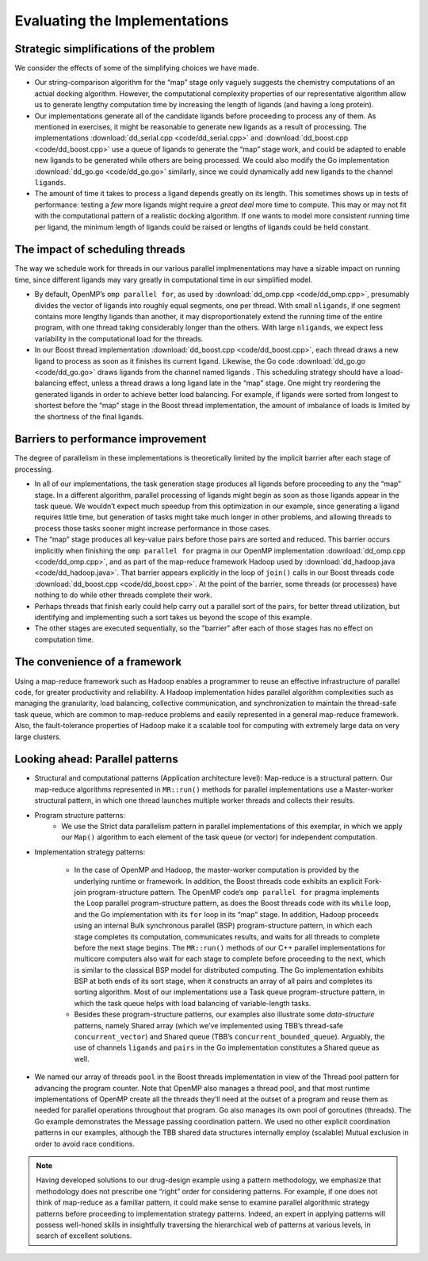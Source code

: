 .. role:: uline

******************************
Evaluating the Implementations
******************************

Strategic simplifications of the problem
########################################

We consider the effects of some of the simplifying choices we have made.

- Our string-comparison algorithm for the “map” stage only vaguely suggests the chemistry computations of an actual docking algorithm.  However, the computational complexity properties of our representative algorithm allow us to generate lengthy computation time by increasing the length of ligands (and having a long protein).  

- Our implementations generate all of the candidate ligands before proceeding to process any of them. As mentioned in exercises, it might be reasonable to generate new ligands as a result of processing. The implementations :download:`dd_serial.cpp <code/dd_serial.cpp>` and :download:`dd_boost.cpp <code/dd_boost.cpp>` use a queue of ligands to generate the “map” stage work, and could be adapted to enable new ligands to be generated while others are being processed. We could also modify the Go implementation :download:`dd_go.go <code/dd_go.go>` similarly, since we could dynamically add new ligands to the channel ``ligands``.  

- The amount of time it takes to process a ligand depends greatly on its length. This sometimes shows up in tests of performance: testing a *few* more ligands might require a *great deal* more time to compute. This may or may not fit with the computational pattern of a realistic docking algorithm. If one wants to model more consistent running time per ligand, the minimum length of ligands could be raised or lengths of ligands could be held constant.

The impact of scheduling threads
################################

The way we schedule work for threads in our various parallel implmenentations may have a sizable impact on running time, since different ligands may vary greatly in computational time in our simplified model. 

- By default, OpenMP’s ``omp parallel for``, as used by :download:`dd_omp.cpp <code/dd_omp.cpp>`, presumably divides the vector of ligands into roughly equal segments, one per thread. With small ``nligands``\ , if one segment contains more lengthy ligands than another, it may disproportionately extend the running time of the entire program, with one thread taking considerably longer than the others. With large ``nligands``, we expect less variability in the computational load for the threads.

- In our Boost thread implementation :download:`dd_boost.cpp <code/dd_boost.cpp>`, each thread draws a new ligand to process as soon as it finishes its current ligand. Likewise, the Go code :download:`dd_go.go <code/dd_go.go>` draws ligands from the channel named  ligands . This scheduling strategy should have a load-balancing effect, unless a thread draws a long ligand late in the “map” stage. One might try reordering the generated ligands in order to achieve better load balancing. For example, if ligands were sorted from longest to shortest before the “map” stage in the Boost thread implementation, the amount of imbalance of loads is limited by the shortness of the final ligands.  

Barriers to performance improvement
###################################

The degree of parallelism in these implementations is theoretically limited by the implicit barrier after each stage of processing.  

- In all of our implementations, the task generation stage produces all ligands before proceeding to any the “map” stage.  In a different algorithm, parallel processing of ligands might begin as soon as those ligands appear in the task queue. We wouldn’t expect much speedup from this optimization in our example, since generating a ligand requires little time, but generation of tasks might take much longer in other problems, and allowing threads to process those tasks sooner might increase performance in those cases.

- The “map” stage produces all key-value pairs before those pairs are sorted and reduced. This barrier occurs implicitly when finishing the ``omp parallel for`` pragma in our OpenMP implementation :download:`dd_omp.cpp <code/dd_omp.cpp>`, and as part of the map-reduce framework Hadoop used by :download:`dd_hadoop.java <code/dd_hadoop.java>`. That barrier appears explicitly in the loop of ``join()`` calls in our Boost threads code :download:`dd_boost.cpp <code/dd_boost.cpp>`. At the point of the barrier, some threads (or processes) have nothing to do while other threads complete their work.  

- Perhaps threads that finish early could help carry out a parallel sort of the pairs, for better thread utilization, but identifying and implementing such a sort takes us beyond the scope of this example.

- The other stages are executed sequentially, so the "barrier" after each of those stages has no effect on computation time.

The convenience of a framework
##############################

Using a map-reduce framework such as Hadoop enables a programmer to reuse an effective infrastructure of parallel code, for greater productivity and reliability. A Hadoop implementation hides parallel algorithm complexities such as managing the granularity, load balancing, collective communication, and synchronization to maintain the thread-safe task queue, which are common to map-reduce problems and easily represented in a general map-reduce framework. Also, the fault-tolerance properties of Hadoop make it a scalable tool for computing with extremely large data on very large clusters.  

Looking ahead: Parallel patterns
################################

- Structural and computational patterns (Application architecture level): :uline:`Map-reduce` is a structural pattern. Our map-reduce algorithms represented in ``MR::run()`` methods for parallel implementations use a :uline:`Master-worker` structural pattern, in which one thread launches multiple worker threads and collects their results. 

- Program structure patterns: 
	- We use the :uline:`Strict data parallelism` pattern in parallel implementations of this exemplar, in which we apply our ``Map()`` algorithm to each element of the task queue (or vector) for independent computation.

- Implementation strategy patterns: 

	- In the case of OpenMP and Hadoop, the master-worker computation is provided by the underlying runtime or framework. In addition, the Boost threads code exhibits an explicit :uline:`Fork-join` program-structure pattern. The OpenMP code’s ``omp parallel for`` pragma implements the :uline:`Loop parallel` program-structure pattern, as does the Boost threads code with its ``while`` loop, and the Go implementation with its ``for`` loop in its “map” stage. In addition, Hadoop proceeds using an internal :uline:`Bulk synchronous parallel (BSP)` program-structure pattern, in which each stage completes its computation, communicates results, and waits for all threads to complete before the next stage begins. The ``MR::run()`` methods of our C++ parallel implementations for multicore computers also wait for each stage to complete before proceeding to the next, which is similar to the classical BSP model for distributed computing. The Go implementation exhibits BSP at both ends of its sort stage, when it constructs an array of all pairs and completes its sorting algorithm. Most of our implementations use a :uline:`Task queue` program-structure pattern, in which the task queue helps with load balancing of variable-length tasks.   

	- Besides these program-structure patterns, our examples also illustrate some *data-structure* patterns, namely :uline:`Shared array` (which we’ve implemented using TBB’s thread-safe ``concurrent_vector``\ ) and :uline:`Shared queue` (TBB’s ``concurrent_bounded_queue``\ ). Arguably, the use of channels ``ligands`` and ``pairs`` in the Go implementation constitutes a :uline:`Shared queue` as well.

- We named our array of threads ``pool`` in the Boost threads implementation in view of the :uline:`Thread pool` pattern for advancing the program counter. Note that OpenMP also manages a thread pool, and that most runtime implementations of OpenMP create all the threads they’ll need at the outset of a program and reuse them as needed for parallel operations throughout that program. Go also manages its own pool of goroutines (threads). The Go example demonstrates the :uline:`Message passing` coordination pattern. We used no other explicit coordination patterns in our examples, although the TBB shared data structures internally employ (scalable) :uline:`Mutual exclusion` in order to avoid race conditions.

.. note::
	Having developed solutions to our drug-design example using a pattern methodology, we emphasize that methodology does not prescribe one “right” order for considering patterns. For example, if one does not think of map-reduce as a familiar pattern, it could make sense to examine parallel algorithmic strategy patterns before proceeding to implementation strategy patterns. Indeed, an expert in applying patterns will possess well-honed skills in insightfully traversing the hierarchical web of patterns at various levels, in search of excellent solutions.